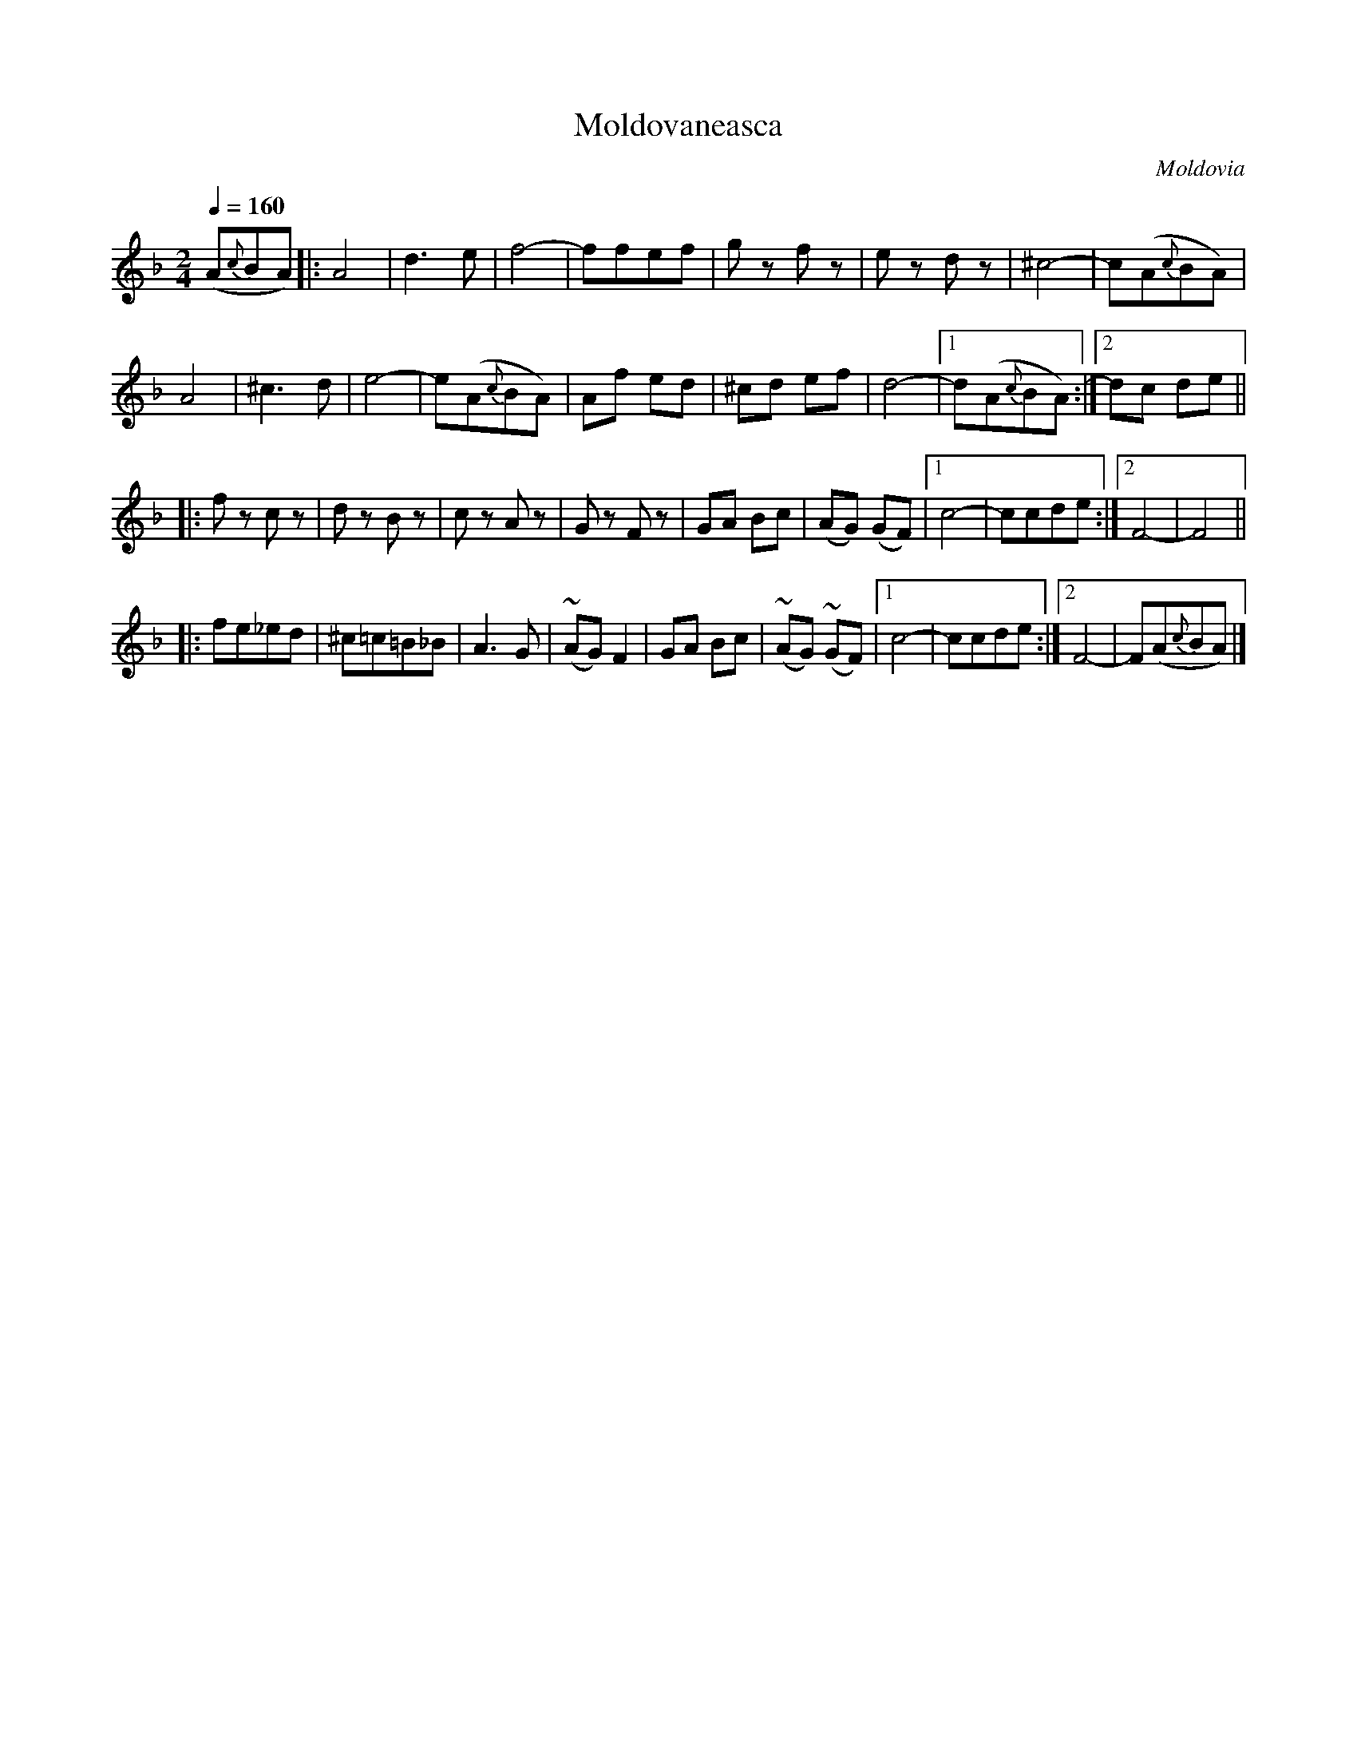 X: 332
T: Moldovaneasca
R:
O: Moldovia
Q: 1/4=160
B: German Goldenshteyn "Shpilt klezmorimlach klingen zoln di gesalach" New York 2003 v.3 #322
Z: 2012 John Chambers <jc:trillian.mit.edu>
M: 2/4
L: 1/8
K: Dm
(A{c}BA) |:\
A4 | d3e | f4- | ffef |\
gz fz | ez dz | ^c4- | c(A{c}BA) |
A4 | ^c3d | e4- | e(A{c}BA) |\
Af ed | ^cd ef | d4- |[1 d(A{c}BA) :|[2 dc de ||
|:\
fz cz | dz Bz | cz Az | Gz Fz |\
GA Bc | (AG) (GF) |[1 c4- | ccde :|[2 F4- | F4 ||
|:\
fe_ed | ^c=c=B_B | A3G | (~AG) F2 |\
GA Bc | (~AG) (~GF) |[1 c4- | ccde :|[2 F4- | F(A{c}BA) |]

